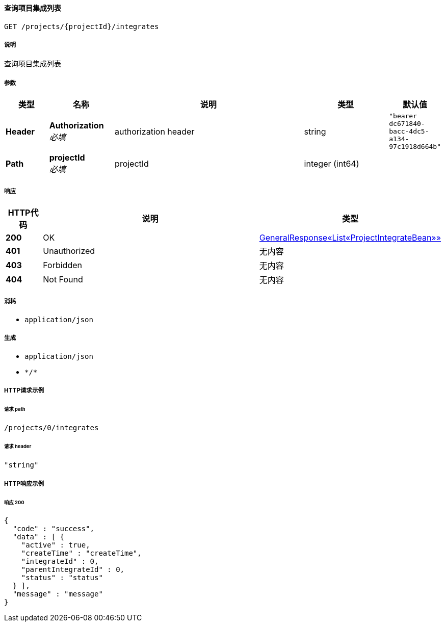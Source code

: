 
[[_getprojectintegratesusingget]]
==== 查询项目集成列表
....
GET /projects/{projectId}/integrates
....


===== 说明
查询项目集成列表


===== 参数

[options="header", cols=".^2a,.^3a,.^9a,.^4a,.^2a"]
|===
|类型|名称|说明|类型|默认值
|**Header**|**Authorization** +
__必填__|authorization header|string|`"bearer dc671840-bacc-4dc5-a134-97c1918d664b"`
|**Path**|**projectId** +
__必填__|projectId|integer (int64)|
|===


===== 响应

[options="header", cols=".^2a,.^14a,.^4a"]
|===
|HTTP代码|说明|类型
|**200**|OK|<<_b8d67e8db1b98f443bc26bb798e6b95c,GeneralResponse«List«ProjectIntegrateBean»»>>
|**401**|Unauthorized|无内容
|**403**|Forbidden|无内容
|**404**|Not Found|无内容
|===


===== 消耗

* `application/json`


===== 生成

* `application/json`
* `\*/*`


===== HTTP请求示例

====== 请求 path
----
/projects/0/integrates
----


====== 请求 header
[source,json]
----
"string"
----


===== HTTP响应示例

====== 响应 200
[source,json]
----
{
  "code" : "success",
  "data" : [ {
    "active" : true,
    "createTime" : "createTime",
    "integrateId" : 0,
    "parentIntegrateId" : 0,
    "status" : "status"
  } ],
  "message" : "message"
}
----




